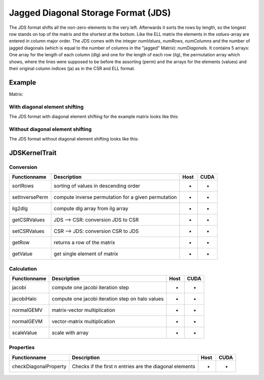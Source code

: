 .. _sparsekernel_JDS:

Jagged Diagonal Storage Format (JDS)
====================================

The JDS format shifts all the non-zero-elements to the very left. Afterwards
it sorts the rows by length, so the longest row stands on top of the matrix and the shortest at the bottom. Like the
ELL matrix the elements in the *values*-array are entered in column major order. The JDS comes with the integer
*numValues*, *numRows*, *numColumns* and the number of jagged diagonals (which is equal to the number of
columns in the "jagged" Matrix): *numDiagonals*. It contains 5 arrays: One array for the length of each column
(dlg) and one for the length of each row (ilg), the permutation array which shows, where the lines were supposed to
be before the assorting (perm) and the arrays for the elements (values) and their original column indices (ja) as in
the CSR and ELL format.

Example
-------

Matrix:

.. image:: _images/Storage.png
    :align: center
    :width: 200px
    
With diagonal element shifting
^^^^^^^^^^^^^^^^^^^^^^^^^^^^^^

The JDS format with diagonal element shifting for the example matrix looks like this:

.. image:: _images/JDSStorageW.png
    :align: center
    :width: 200px
    
.. image:: _images/JDSStorageWStructure.png
    :align: center
    :width: 700px
    
Without diagonal element shifting
^^^^^^^^^^^^^^^^^^^^^^^^^^^^^^^^^
    
The JDS format without diagonal element shifting looks like this:

.. image:: _images/JDSStorageWO.png
    :align: center
    :width: 200px
    
.. image:: _images/JDSStorageWOStructure.png
    :align: center
    :width: 700px  

JDSKernelTrait
--------------

Conversion
^^^^^^^^^^

========================= ============================================================= ==== ====
**Functionname**          **Description**                                               Host CUDA
========================= ============================================================= ==== ====
sortRows                  sorting of values in descending order                         *    *
setInversePerm            compute inverse permutation for a given permutation           *    *
ilg2dlg                   compute dlg array from ilg array                              *    *
getCSRValues              JDS --> CSR: conversion JDS to CSR                            *    *
setCSRValues              CSR --> JDS: conversion CSR to JDS                            *    *
getRow                    returns a row of the matrix                                   *    *
getValue                  get single element of matrix                                  *    *
========================= ============================================================= ==== ====

Calculation
^^^^^^^^^^^

========================= ============================================================= ==== ====
**Functionname**          **Description**                                               Host CUDA
========================= ============================================================= ==== ====
jacobi                    compute one jacobi iteration step                             *    *
jacobiHalo                compute one jacobi iteration step on halo values              *    *
normalGEMV                matrix-vector multiplication                                  *    *
normalGEVM                vector-matrix multiplication                                  *    *
scaleValue                scale with array                                              *    *
========================= ============================================================= ==== ====

Properties
^^^^^^^^^^

========================= ============================================================= ==== ====
**Functionname**          **Description**                                               Host CUDA
========================= ============================================================= ==== ====
checkDiagonalProperty     Checks if the first n entries are the diagonal elements       *    *
========================= ============================================================= ==== ====
